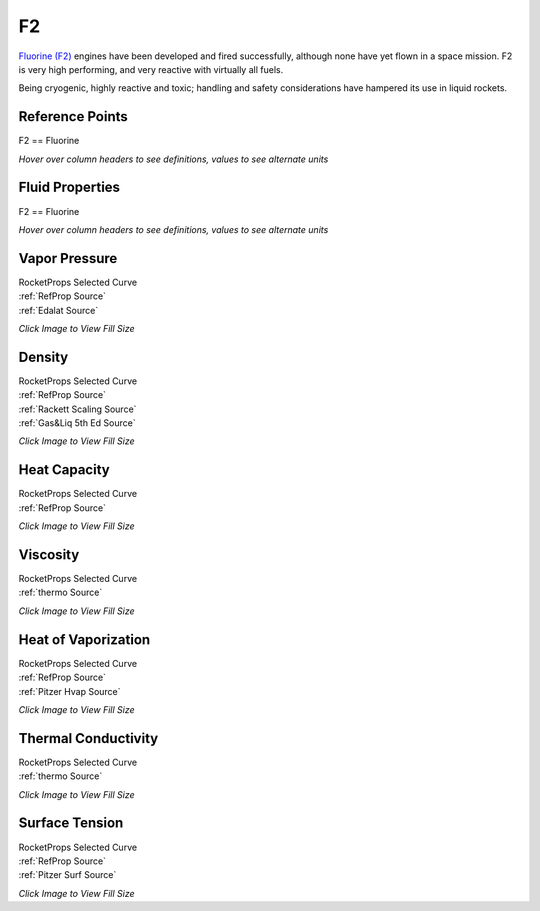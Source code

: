 
.. f2_prop

F2
==


`Fluorine (F2) <http://www.astronautix.com/l/lf2.html>`_ 
engines have been developed and fired successfully, 
although none have yet flown in a space mission. F2 is very high performing,
and very reactive with virtually all fuels.

Being cryogenic, highly reactive and toxic;
handling and safety considerations have hampered its use in liquid rockets.



Reference Points
----------------

F2 == Fluorine




`Hover over column headers to see definitions, values to see alternate units`

.. raw:: html

    <table width="100%">
    <tr><th></th>
        <th title="Reference Temperature">Tref</th>
        <th title="Reference Pressure">Pref</th>
        <th title="Specific Gravity">SG</th>
        <th title="Specific Heat">Cp</th>
        <th title="Heat of Vaporization">dHvap</th>
        <th title="Viscosity">Visc</th>
        <th title="Thermal Conductivity">Cond</th>
        <th title="Surface Tension">Surf</th>
    <tr><th>Source</th><th>R</th><th>psia</th><th>g/ml</th><th>BTU/lbm-R</th><th>BTU/lbm</th><th>poise</th><th>BTU/hr-ft-R</th><th>lbf/in</th></tr>


    <tr  style="background-color:#FFFF00"><td><a class="reference external" href="https://pypi.python.org/pypi/rocketprops">RocketProps</a></td><td  title="153.066 degR
    85.0368 degK
    -306.604 degF
    -188.113 degC">153.1</td><td  title="14.6959 psia
    0.999997 atm
    1.01325 bar
    0.101325 MPa">14.7</td><td  title="1.5018 SG
    93.7545 lbm/ft**3
    0.0542561 lbm/inch**3
    1501.8 kg/m**3">1.5018</td><td  title="0.360896 BTU/lbm/F
    0.361138 cal/g/C
    0.000361138 kcal/g/C
    1511 J/kg/K">0.361</td><td  title="75.0142 BTU/lbm
    41.7025 cal/g
    0.0417025 kcal/g
    174.483 J/g">75.0</td><td  title="0.00242217 poise
    0.242217 cpoise
    0.000242217 Pa*s
    1.35635e-05 lbm/s/inch
    0.0488286 lbm/hr/inch
    0.87198 kg/hr/m
    0.0087198 kg/hr/cm">2.422e-03</td><td  title="0.0777162 BTU/hr/ft/delF
    1.79899e-06 BTU/s/inch/delF
    0.000321477 cal/s/cm/delC
    0.0321477 cal/s/m/delC
    0.00134506 W/cm/delC">0.0777</td><td  title="7.62121e-05 lbf/in
    0.0133468 N/m
    13.3468 mN/m
    13.3468 dyne/cm">7.621e-05</td></tr>
    <tr ><td><a class="reference external" href="https://www.nist.gov/srd/refprop">RefProp</a></td><td  title="153.066 degR
    85.0368 degK
    -306.604 degF
    -188.113 degC">153.1</td><td  title="14.6959 psia
    0.999997 atm
    1.01325 bar
    0.101325 MPa">14.7</td><td  title="1.5018 SG
    93.7545 lbm/ft**3
    0.0542561 lbm/inch**3
    1501.8 kg/m**3">1.5018</td><td  title="0.360896 BTU/lbm/F
    0.361138 cal/g/C
    0.000361138 kcal/g/C
    1511 J/kg/K">0.361</td><td  title="75.0142 BTU/lbm
    41.7025 cal/g
    0.0417025 kcal/g
    174.483 J/g">75.0</td><td  title="0.00242217 poise
    0.242217 cpoise
    0.000242217 Pa*s
    1.35635e-05 lbm/s/inch
    0.0488286 lbm/hr/inch
    0.87198 kg/hr/m
    0.0087198 kg/hr/cm">2.422e-03</td><td  title="0.0777162 BTU/hr/ft/delF
    1.79899e-06 BTU/s/inch/delF
    0.000321477 cal/s/cm/delC
    0.0321477 cal/s/m/delC
    0.00134506 W/cm/delC">0.0777</td><td  title="7.62121e-05 lbf/in
    0.0133468 N/m
    13.3468 mN/m
    13.3468 dyne/cm">7.621e-05</td></tr>

    </table>





Fluid Properties
----------------

F2 == Fluorine




`Hover over column headers to see definitions, values to see alternate units`

.. raw:: html

    <table width="100%">
    <tr><th></th>
        <th title="Molecular Weight">MolWt</th>
        <th title="Critical Temperature">Tc</th>
        <th title="Critical Pressure">Pc</th>
        <th title="Critical Density">SGc</th>
        <th title="Critical Compressibility Factor">Zc</th>
        <th title="Normal Boiling Point">Tnbp</th>
        <th title="Melting/Freezing Point">Tmelt</th>
        <th title="Pitzer Acentric Factor">omega</th></tr>
    <tr><th>Source</th><th>g/gmole</th><th>R</th><th>psia</th><th>g/ml</th><th>(-)</th><th>R</th><th>R</th><th>(-)</th></tr>


    <tr  style="background-color:#FFFF00"><td><a class="reference external" href="https://pypi.python.org/pypi/rocketprops">RocketProps</a></td><td>37.997</td><td  title="259.945 degR
    144.414 degK
    -199.725 degF
    -128.736 degC">259.9</td><td  title="750.193 psia
    51.0476 atm
    51.724 bar
    5.1724 MPa">750.2</td><td  title="0.592856 SG
    37.0108 lbm/ft**3
    0.0214183 lbm/inch**3
    592.856 kg/m**3">0.5929</td><td>0.2761</td><td  title="153.066 degR
    85.0368 degK
    -306.604 degF
    -188.113 degC">153.1</td><td  title="96.266 degR
    53.4811 degK
    -363.404 degF
    -219.669 degC">96.3</td><td>0.04490</td></tr>
    <tr ><td><a class="reference external" href="https://www.nist.gov/srd/refprop">RefProp</a></td><td>37.997</td><td  title="259.945 degR
    144.414 degK
    -199.725 degF
    -128.736 degC">259.9</td><td  title="750.193 psia
    51.0476 atm
    51.724 bar
    5.1724 MPa">750.2</td><td  title="0.592856 SG
    37.0108 lbm/ft**3
    0.0214183 lbm/inch**3
    592.856 kg/m**3">0.5929</td><td>0.2761</td><td  title="153.066 degR
    85.0368 degK
    -306.604 degF
    -188.113 degC">153.1</td><td  title="96.266 degR
    53.4811 degK
    -363.404 degF
    -219.669 degC">96.3</td><td>0.04490</td></tr>
    <tr ><td><a class="reference external" href="./sources.html#gas&liq-5th-ed">Gas&Liq 5th Ed</a></td><td>37.997</td><td  title="259.74 degR
    144.3 degK
    -199.93 degF
    -128.85 degC">259.7</td><td  title="756.372 psia
    51.468 atm
    52.15 bar
    5.215 MPa">756.4</td><td  title="0.573973 SG
    35.832 lbm/ft**3
    0.0207361 lbm/inch**3
    573.973 kg/m**3">0.5740</td><td>0.2878</td><td  title="152.91 degR
    84.95 degK
    -306.76 degF
    -188.2 degC">152.9</td><td  title="96.264 degR
    53.48 degK
    -363.406 degF
    -219.67 degC">96.3</td><td>0.05100</td></tr>

    </table>





Vapor Pressure
--------------




.. raw:: html

    <div class="columns">
        <div style="width:75%;float:left" >
    
.. image:: ./_static/F2_Psat.png
   :target: ./_static/F2_Psat.png
    

.. raw:: html

    </div><div ><br><br>

| RocketProps Selected Curve
| :ref:`RefProp Source`
| :ref:`Edalat Source`


.. raw:: html

    </div></div>
    <div style="clear:both"></div>

    
`Click Image to View Fill Size`


Density
-------




.. raw:: html

    <div class="columns">
        <div style="width:75%;float:left" >
    
.. image:: ./_static/F2_SG.png
   :target: ./_static/F2_SG.png
    

.. raw:: html

    </div><div ><br><br>

| RocketProps Selected Curve
| :ref:`RefProp Source`
| :ref:`Rackett Scaling Source`
| :ref:`Gas&Liq 5th Ed Source`


.. raw:: html

    </div></div>
    <div style="clear:both"></div>

    
`Click Image to View Fill Size`


Heat Capacity
-------------




.. raw:: html

    <div class="columns">
        <div style="width:75%;float:left" >
    
.. image:: ./_static/F2_Cp.png
   :target: ./_static/F2_Cp.png
    

.. raw:: html

    </div><div ><br><br>

| RocketProps Selected Curve
| :ref:`RefProp Source`


.. raw:: html

    </div></div>
    <div style="clear:both"></div>

    
`Click Image to View Fill Size`


Viscosity
---------




.. raw:: html

    <div class="columns">
        <div style="width:75%;float:left" >
    
.. image:: ./_static/F2_Visc.png
   :target: ./_static/F2_Visc.png
    

.. raw:: html

    </div><div ><br><br>

| RocketProps Selected Curve
| :ref:`thermo Source`


.. raw:: html

    </div></div>
    <div style="clear:both"></div>

    
`Click Image to View Fill Size`


Heat of Vaporization
--------------------




.. raw:: html

    <div class="columns">
        <div style="width:75%;float:left" >
    
.. image:: ./_static/F2_Hvap.png
   :target: ./_static/F2_Hvap.png
    

.. raw:: html

    </div><div ><br><br>

| RocketProps Selected Curve
| :ref:`RefProp Source`
| :ref:`Pitzer Hvap Source`


.. raw:: html

    </div></div>
    <div style="clear:both"></div>

    
`Click Image to View Fill Size`


Thermal Conductivity
--------------------




.. raw:: html

    <div class="columns">
        <div style="width:75%;float:left" >
    
.. image:: ./_static/F2_Cond.png
   :target: ./_static/F2_Cond.png
    

.. raw:: html

    </div><div ><br><br>

| RocketProps Selected Curve
| :ref:`thermo Source`


.. raw:: html

    </div></div>
    <div style="clear:both"></div>

    
`Click Image to View Fill Size`



Surface Tension
---------------




    

.. raw:: html

    <div class="columns">
        <div style="width:75%;float:left" >
    
.. image:: ./_static/F2_Surf.png
   :target: ./_static/F2_Surf.png
    

.. raw:: html

    </div><div ><br><br>

| RocketProps Selected Curve
| :ref:`RefProp Source`
| :ref:`Pitzer Surf Source`


.. raw:: html

    </div></div>
    <div style="clear:both"></div>

    
`Click Image to View Fill Size`



